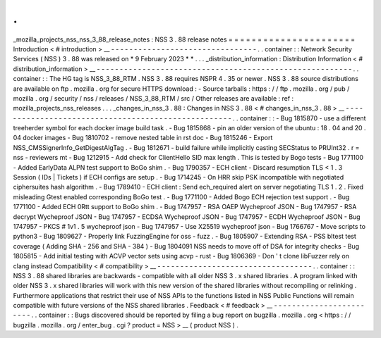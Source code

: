 .
.
_mozilla_projects_nss_nss_3_88_release_notes
:
NSS
3
.
88
release
notes
=
=
=
=
=
=
=
=
=
=
=
=
=
=
=
=
=
=
=
=
=
=
Introduction
<
#
introduction
>
__
-
-
-
-
-
-
-
-
-
-
-
-
-
-
-
-
-
-
-
-
-
-
-
-
-
-
-
-
-
-
-
-
.
.
container
:
:
Network
Security
Services
(
NSS
)
3
.
88
was
released
on
*
9
February
2023
*
*
.
.
.
_distribution_information
:
Distribution
Information
<
#
distribution_information
>
__
-
-
-
-
-
-
-
-
-
-
-
-
-
-
-
-
-
-
-
-
-
-
-
-
-
-
-
-
-
-
-
-
-
-
-
-
-
-
-
-
-
-
-
-
-
-
-
-
-
-
-
-
-
-
-
-
.
.
container
:
:
The
HG
tag
is
NSS_3_88_RTM
.
NSS
3
.
88
requires
NSPR
4
.
35
or
newer
.
NSS
3
.
88
source
distributions
are
available
on
ftp
.
mozilla
.
org
for
secure
HTTPS
download
:
-
Source
tarballs
:
https
:
/
/
ftp
.
mozilla
.
org
/
pub
/
mozilla
.
org
/
security
/
nss
/
releases
/
NSS_3_88_RTM
/
src
/
Other
releases
are
available
:
ref
:
mozilla_projects_nss_releases
.
.
.
_changes_in_nss_3
.
88
:
Changes
in
NSS
3
.
88
<
#
changes_in_nss_3
.
88
>
__
-
-
-
-
-
-
-
-
-
-
-
-
-
-
-
-
-
-
-
-
-
-
-
-
-
-
-
-
-
-
-
-
-
-
-
-
-
-
-
-
-
-
-
-
-
-
-
-
-
-
-
-
.
.
container
:
:
-
Bug
1815870
-
use
a
different
treeherder
symbol
for
each
docker
image
build
task
.
-
Bug
1815868
-
pin
an
older
version
of
the
ubuntu
:
18
.
04
and
20
.
04
docker
images
-
Bug
1810702
-
remove
nested
table
in
rst
doc
-
Bug
1815246
-
Export
NSS_CMSSignerInfo_GetDigestAlgTag
.
-
Bug
1812671
-
build
failure
while
implicitly
casting
SECStatus
to
PRUInt32
.
r
=
nss
-
reviewers
mt
-
Bug
1212915
-
Add
check
for
ClientHello
SID
max
length
.
This
is
tested
by
Bogo
tests
-
Bug
1771100
-
Added
EarlyData
ALPN
test
support
to
BoGo
shim
.
-
Bug
1790357
-
ECH
client
-
Discard
resumption
TLS
<
1
.
3
Session
(
IDs
|
Tickets
)
if
ECH
configs
are
setup
.
-
Bug
1714245
-
On
HRR
skip
PSK
incompatible
with
negotiated
ciphersuites
hash
algorithm
.
-
Bug
1789410
-
ECH
client
:
Send
ech_required
alert
on
server
negotiating
TLS
1
.
2
.
Fixed
misleading
Gtest
enabled
corresponding
BoGo
test
.
-
Bug
1771100
-
Added
Bogo
ECH
rejection
test
support
.
-
Bug
1771100
-
Added
ECH
0Rtt
support
to
BoGo
shim
.
-
Bug
1747957
-
RSA
OAEP
Wycheproof
JSON
-
Bug
1747957
-
RSA
decrypt
Wycheproof
JSON
-
Bug
1747957
-
ECDSA
Wycheproof
JSON
-
Bug
1747957
-
ECDH
Wycheproof
JSON
-
Bug
1747957
-
PKCS
#
1v1
.
5
wycheproof
json
-
Bug
1747957
-
Use
X25519
wycheproof
json
-
Bug
1766767
-
Move
scripts
to
python3
-
Bug
1809627
-
Properly
link
FuzzingEngine
for
oss
-
fuzz
.
-
Bug
1805907
-
Extending
RSA
-
PSS
bltest
test
coverage
(
Adding
SHA
-
256
and
SHA
-
384
)
-
Bug
1804091
NSS
needs
to
move
off
of
DSA
for
integrity
checks
-
Bug
1805815
-
Add
initial
testing
with
ACVP
vector
sets
using
acvp
-
rust
-
Bug
1806369
-
Don
'
t
clone
libFuzzer
rely
on
clang
instead
Compatibility
<
#
compatibility
>
__
-
-
-
-
-
-
-
-
-
-
-
-
-
-
-
-
-
-
-
-
-
-
-
-
-
-
-
-
-
-
-
-
-
-
.
.
container
:
:
NSS
3
.
88
shared
libraries
are
backwards
-
compatible
with
all
older
NSS
3
.
x
shared
libraries
.
A
program
linked
with
older
NSS
3
.
x
shared
libraries
will
work
with
this
new
version
of
the
shared
libraries
without
recompiling
or
relinking
.
Furthermore
applications
that
restrict
their
use
of
NSS
APIs
to
the
functions
listed
in
NSS
Public
Functions
will
remain
compatible
with
future
versions
of
the
NSS
shared
libraries
.
Feedback
<
#
feedback
>
__
-
-
-
-
-
-
-
-
-
-
-
-
-
-
-
-
-
-
-
-
-
-
-
-
.
.
container
:
:
Bugs
discovered
should
be
reported
by
filing
a
bug
report
on
bugzilla
.
mozilla
.
org
<
https
:
/
/
bugzilla
.
mozilla
.
org
/
enter_bug
.
cgi
?
product
=
NSS
>
__
(
product
NSS
)
.
